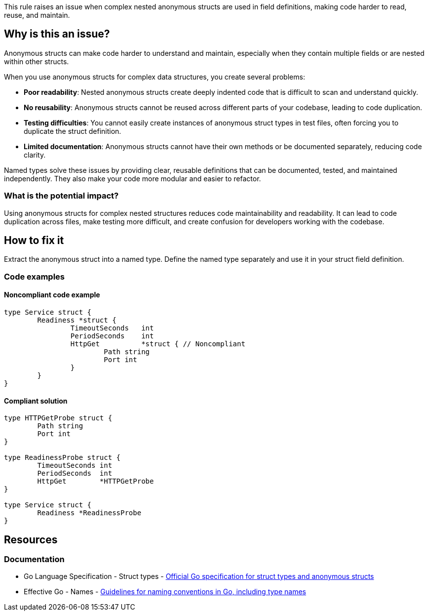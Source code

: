 This rule raises an issue when complex nested anonymous structs are used in field definitions, making code harder to read, reuse, and maintain.

== Why is this an issue?

Anonymous structs can make code harder to understand and maintain, especially when they contain multiple fields or are nested within other structs.

When you use anonymous structs for complex data structures, you create several problems:

* **Poor readability**: Nested anonymous structs create deeply indented code that is difficult to scan and understand quickly.
* **No reusability**: Anonymous structs cannot be reused across different parts of your codebase, leading to code duplication.
* **Testing difficulties**: You cannot easily create instances of anonymous struct types in test files, often forcing you to duplicate the struct definition.
* **Limited documentation**: Anonymous structs cannot have their own methods or be documented separately, reducing code clarity.

Named types solve these issues by providing clear, reusable definitions that can be documented, tested, and maintained independently. They also make your code more modular and easier to refactor.

=== What is the potential impact?

Using anonymous structs for complex nested structures reduces code maintainability and readability. It can lead to code duplication across files, make testing more difficult, and create confusion for developers working with the codebase.

== How to fix it

Extract the anonymous struct into a named type. Define the named type separately and use it in your struct field definition.

=== Code examples

==== Noncompliant code example

[source,go,diff-id=1,diff-type=noncompliant]
----
type Service struct {
	Readiness *struct {
		TimeoutSeconds   int
		PeriodSeconds    int
		HttpGet          *struct { // Noncompliant
			Path string
			Port int
		}
	}
}
----

==== Compliant solution

[source,go,diff-id=1,diff-type=compliant]
----
type HTTPGetProbe struct {
	Path string
	Port int
}

type ReadinessProbe struct {
	TimeoutSeconds int
	PeriodSeconds  int
	HttpGet        *HTTPGetProbe
}

type Service struct {
	Readiness *ReadinessProbe
}
----

== Resources

=== Documentation

 * Go Language Specification - Struct types - https://golang.org/ref/spec#Struct_types[Official Go specification for struct types and anonymous structs]

 * Effective Go - Names - https://golang.org/doc/effective_go#names[Guidelines for naming conventions in Go, including type names]

